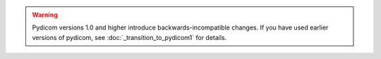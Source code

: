.. _warn_transition_to_pydicom1:

.. warning::

        Pydicom versions 1.0 and higher introduce backwards-incompatible changes.
        If you have used earlier versions of pydicom, see :doc:`_transition_to_pydicom1` for details.
